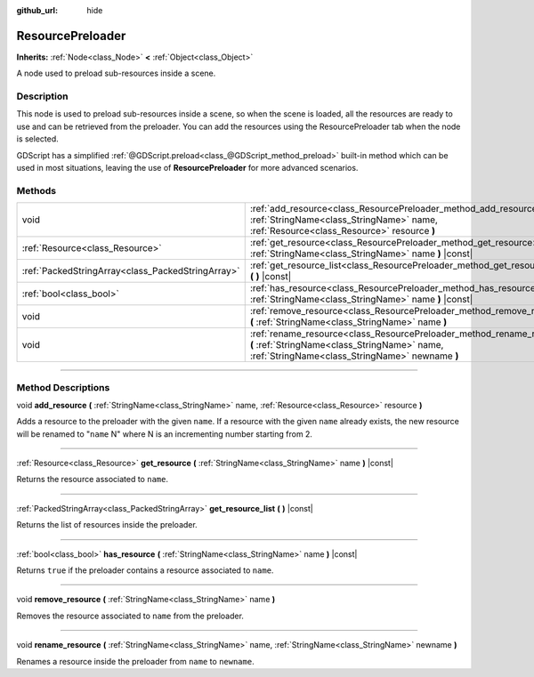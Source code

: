 :github_url: hide

.. DO NOT EDIT THIS FILE!!!
.. Generated automatically from Godot engine sources.
.. Generator: https://github.com/godotengine/godot/tree/4.0/doc/tools/make_rst.py.
.. XML source: https://github.com/godotengine/godot/tree/4.0/doc/classes/ResourcePreloader.xml.

.. _class_ResourcePreloader:

ResourcePreloader
=================

**Inherits:** :ref:`Node<class_Node>` **<** :ref:`Object<class_Object>`

A node used to preload sub-resources inside a scene.

.. rst-class:: classref-introduction-group

Description
-----------

This node is used to preload sub-resources inside a scene, so when the scene is loaded, all the resources are ready to use and can be retrieved from the preloader. You can add the resources using the ResourcePreloader tab when the node is selected.

GDScript has a simplified :ref:`@GDScript.preload<class_@GDScript_method_preload>` built-in method which can be used in most situations, leaving the use of **ResourcePreloader** for more advanced scenarios.

.. rst-class:: classref-reftable-group

Methods
-------

.. table::
   :widths: auto

   +---------------------------------------------------+--------------------------------------------------------------------------------------------------------------------------------------------------------------------------+
   | void                                              | :ref:`add_resource<class_ResourcePreloader_method_add_resource>` **(** :ref:`StringName<class_StringName>` name, :ref:`Resource<class_Resource>` resource **)**          |
   +---------------------------------------------------+--------------------------------------------------------------------------------------------------------------------------------------------------------------------------+
   | :ref:`Resource<class_Resource>`                   | :ref:`get_resource<class_ResourcePreloader_method_get_resource>` **(** :ref:`StringName<class_StringName>` name **)** |const|                                            |
   +---------------------------------------------------+--------------------------------------------------------------------------------------------------------------------------------------------------------------------------+
   | :ref:`PackedStringArray<class_PackedStringArray>` | :ref:`get_resource_list<class_ResourcePreloader_method_get_resource_list>` **(** **)** |const|                                                                           |
   +---------------------------------------------------+--------------------------------------------------------------------------------------------------------------------------------------------------------------------------+
   | :ref:`bool<class_bool>`                           | :ref:`has_resource<class_ResourcePreloader_method_has_resource>` **(** :ref:`StringName<class_StringName>` name **)** |const|                                            |
   +---------------------------------------------------+--------------------------------------------------------------------------------------------------------------------------------------------------------------------------+
   | void                                              | :ref:`remove_resource<class_ResourcePreloader_method_remove_resource>` **(** :ref:`StringName<class_StringName>` name **)**                                              |
   +---------------------------------------------------+--------------------------------------------------------------------------------------------------------------------------------------------------------------------------+
   | void                                              | :ref:`rename_resource<class_ResourcePreloader_method_rename_resource>` **(** :ref:`StringName<class_StringName>` name, :ref:`StringName<class_StringName>` newname **)** |
   +---------------------------------------------------+--------------------------------------------------------------------------------------------------------------------------------------------------------------------------+

.. rst-class:: classref-section-separator

----

.. rst-class:: classref-descriptions-group

Method Descriptions
-------------------

.. _class_ResourcePreloader_method_add_resource:

.. rst-class:: classref-method

void **add_resource** **(** :ref:`StringName<class_StringName>` name, :ref:`Resource<class_Resource>` resource **)**

Adds a resource to the preloader with the given ``name``. If a resource with the given ``name`` already exists, the new resource will be renamed to "``name`` N" where N is an incrementing number starting from 2.

.. rst-class:: classref-item-separator

----

.. _class_ResourcePreloader_method_get_resource:

.. rst-class:: classref-method

:ref:`Resource<class_Resource>` **get_resource** **(** :ref:`StringName<class_StringName>` name **)** |const|

Returns the resource associated to ``name``.

.. rst-class:: classref-item-separator

----

.. _class_ResourcePreloader_method_get_resource_list:

.. rst-class:: classref-method

:ref:`PackedStringArray<class_PackedStringArray>` **get_resource_list** **(** **)** |const|

Returns the list of resources inside the preloader.

.. rst-class:: classref-item-separator

----

.. _class_ResourcePreloader_method_has_resource:

.. rst-class:: classref-method

:ref:`bool<class_bool>` **has_resource** **(** :ref:`StringName<class_StringName>` name **)** |const|

Returns ``true`` if the preloader contains a resource associated to ``name``.

.. rst-class:: classref-item-separator

----

.. _class_ResourcePreloader_method_remove_resource:

.. rst-class:: classref-method

void **remove_resource** **(** :ref:`StringName<class_StringName>` name **)**

Removes the resource associated to ``name`` from the preloader.

.. rst-class:: classref-item-separator

----

.. _class_ResourcePreloader_method_rename_resource:

.. rst-class:: classref-method

void **rename_resource** **(** :ref:`StringName<class_StringName>` name, :ref:`StringName<class_StringName>` newname **)**

Renames a resource inside the preloader from ``name`` to ``newname``.

.. |virtual| replace:: :abbr:`virtual (This method should typically be overridden by the user to have any effect.)`
.. |const| replace:: :abbr:`const (This method has no side effects. It doesn't modify any of the instance's member variables.)`
.. |vararg| replace:: :abbr:`vararg (This method accepts any number of arguments after the ones described here.)`
.. |constructor| replace:: :abbr:`constructor (This method is used to construct a type.)`
.. |static| replace:: :abbr:`static (This method doesn't need an instance to be called, so it can be called directly using the class name.)`
.. |operator| replace:: :abbr:`operator (This method describes a valid operator to use with this type as left-hand operand.)`
